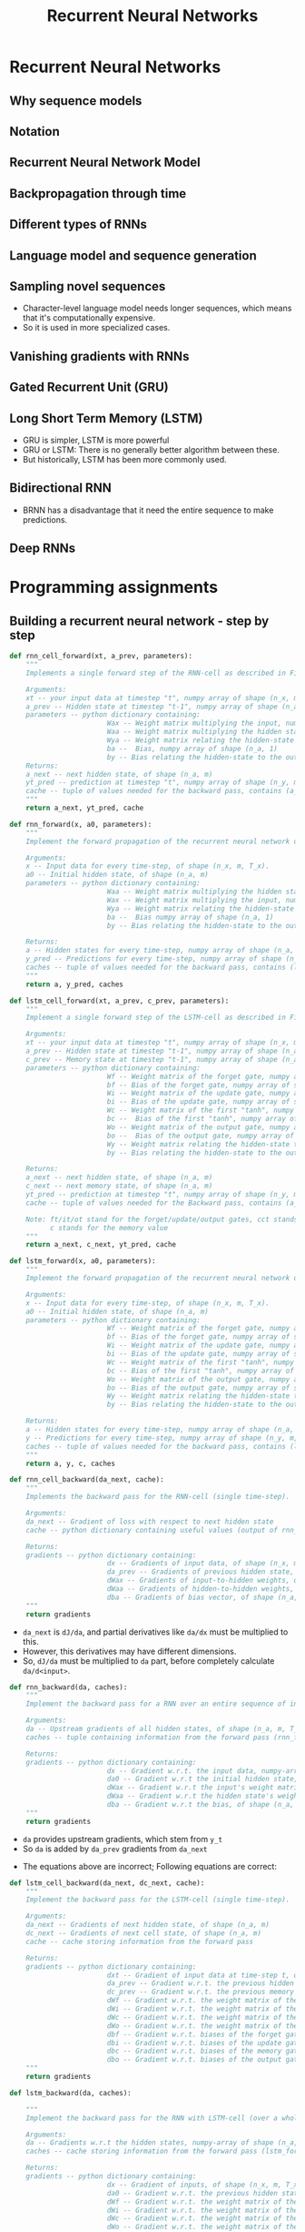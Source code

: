 #+TITLE: Recurrent Neural Networks

* Recurrent Neural Networks
** Why sequence models
[[file:_img/screenshot_2018-02-06_13-59-38.png]]

** Notation
[[file:_img/screenshot_2018-02-06_14-14-07.png]]

[[file:_img/screenshot_2018-02-06_14-13-41.png]]

** Recurrent Neural Network Model
[[file:_img/screenshot_2018-02-06_15-52-01.png]]

[[file:_img/screenshot_2018-02-06_16-45-24.png]]

[[file:_img/screenshot_2018-02-06_16-49-19.png]]

[[file:_img/screenshot_2018-02-06_16-53-06.png]]

** Backpropagation through time
[[file:_img/screenshot_2018-02-06_17-00-58.png]]

** Different types of RNNs
[[file:_img/screenshot_2018-02-06_17-06-16.png]]

[[file:_img/screenshot_2018-02-06_17-10-05.png]]

[[file:_img/screenshot_2018-02-06_17-11-20.png]]
** Language model and sequence generation
[[file:_img/screenshot_2018-02-06_17-15-34.png]]

[[file:_img/screenshot_2018-02-06_17-18-43.png]]

[[file:_img/screenshot_2018-02-06_17-24-33.png]]
** Sampling novel sequences
[[file:_img/screenshot_2018-02-06_17-37-57.png]]

[[file:_img/screenshot_2018-02-06_17-41-05.png]]

- Character-level language model needs longer sequences,
  which means that it's computationally expensive.
- So it is used in more specialized cases.

[[file:_img/screenshot_2018-02-06_17-43-12.png]]
** Vanishing gradients with RNNs
[[file:_img/screenshot_2018-02-06_17-50-15.png]]
** Gated Recurrent Unit (GRU)
[[file:_img/screenshot_2018-02-06_17-53-28.png]]

[[file:_img/screenshot_2018-02-06_18-06-17.png]]

[[file:_img/screenshot_2018-02-06_18-08-57.png]]
** Long Short Term Memory (LSTM)
[[file:_img/screenshot_2018-02-06_18-26-55.png]]

- GRU is simpler, LSTM is more powerful
- GRU or LSTM: There is no generally better algorithm between these.
- But historically, LSTM has been more commonly used.

** Bidirectional RNN
[[file:_img/screenshot_2018-02-06_18-38-33.png]]
- BRNN has a disadvantage that it need the entire sequence to make predictions.

** Deep RNNs
[[file:_img/screenshot_2018-02-06_18-45-48.png]]
* Programming assignments
** Building a recurrent neural network - step by step
[[file:_img/screenshot_2018-02-07_06-40-18.png]]

[[file:_img/screenshot_2018-02-07_06-42-11.png]]


[[file:_img/screenshot_2018-02-07_06-42-56.png]]

#+BEGIN_SRC python
  def rnn_cell_forward(xt, a_prev, parameters):
      """
      Implements a single forward step of the RNN-cell as described in Figure (2)

      Arguments:
      xt -- your input data at timestep "t", numpy array of shape (n_x, m).
      a_prev -- Hidden state at timestep "t-1", numpy array of shape (n_a, m)
      parameters -- python dictionary containing:
                          Wax -- Weight matrix multiplying the input, numpy array of shape (n_a, n_x)
                          Waa -- Weight matrix multiplying the hidden state, numpy array of shape (n_a, n_a)
                          Wya -- Weight matrix relating the hidden-state to the output, numpy array of shape (n_y, n_a)
                          ba --  Bias, numpy array of shape (n_a, 1)
                          by -- Bias relating the hidden-state to the output, numpy array of shape (n_y, 1)
      Returns:
      a_next -- next hidden state, of shape (n_a, m)
      yt_pred -- prediction at timestep "t", numpy array of shape (n_y, m)
      cache -- tuple of values needed for the backward pass, contains (a_next, a_prev, xt, parameters)
      """
      return a_next, yt_pred, cache
#+END_SRC

[[file:_img/screenshot_2018-02-07_06-53-24.png]]

#+BEGIN_SRC python
  def rnn_forward(x, a0, parameters):
      """
      Implement the forward propagation of the recurrent neural network described in Figure (3).

      Arguments:
      x -- Input data for every time-step, of shape (n_x, m, T_x).
      a0 -- Initial hidden state, of shape (n_a, m)
      parameters -- python dictionary containing:
                          Waa -- Weight matrix multiplying the hidden state, numpy array of shape (n_a, n_a)
                          Wax -- Weight matrix multiplying the input, numpy array of shape (n_a, n_x)
                          Wya -- Weight matrix relating the hidden-state to the output, numpy array of shape (n_y, n_a)
                          ba --  Bias numpy array of shape (n_a, 1)
                          by -- Bias relating the hidden-state to the output, numpy array of shape (n_y, 1)

      Returns:
      a -- Hidden states for every time-step, numpy array of shape (n_a, m, T_x)
      y_pred -- Predictions for every time-step, numpy array of shape (n_y, m, T_x)
      caches -- tuple of values needed for the backward pass, contains (list of caches, x)
      """
      return a, y_pred, caches
#+END_SRC

[[file:_img/screenshot_2018-02-07_07-01-53.png]]

[[file:_img/screenshot_2018-02-07_07-02-08.png]]

[[file:_img/screenshot_2018-02-07_07-02-24.png]]

#+BEGIN_SRC python
  def lstm_cell_forward(xt, a_prev, c_prev, parameters):
      """
      Implement a single forward step of the LSTM-cell as described in Figure (4)

      Arguments:
      xt -- your input data at timestep "t", numpy array of shape (n_x, m).
      a_prev -- Hidden state at timestep "t-1", numpy array of shape (n_a, m)
      c_prev -- Memory state at timestep "t-1", numpy array of shape (n_a, m)
      parameters -- python dictionary containing:
                          Wf -- Weight matrix of the forget gate, numpy array of shape (n_a, n_a + n_x)
                          bf -- Bias of the forget gate, numpy array of shape (n_a, 1)
                          Wi -- Weight matrix of the update gate, numpy array of shape (n_a, n_a + n_x)
                          bi -- Bias of the update gate, numpy array of shape (n_a, 1)
                          Wc -- Weight matrix of the first "tanh", numpy array of shape (n_a, n_a + n_x)
                          bc --  Bias of the first "tanh", numpy array of shape (n_a, 1)
                          Wo -- Weight matrix of the output gate, numpy array of shape (n_a, n_a + n_x)
                          bo --  Bias of the output gate, numpy array of shape (n_a, 1)
                          Wy -- Weight matrix relating the hidden-state to the output, numpy array of shape (n_y, n_a)
                          by -- Bias relating the hidden-state to the output, numpy array of shape (n_y, 1)

      Returns:
      a_next -- next hidden state, of shape (n_a, m)
      c_next -- next memory state, of shape (n_a, m)
      yt_pred -- prediction at timestep "t", numpy array of shape (n_y, m)
      cache -- tuple of values needed for the Backward pass, contains (a_next, c_next, a_prev, c_prev, xt, parameters)

      Note: ft/it/ot stand for the forget/update/output gates, cct stands for the candidate value (c tilde),
            c stands for the memory value
      """
      return a_next, c_next, yt_pred, cache
#+END_SRC

[[file:_img/screenshot_2018-02-07_07-21-24.png]]

#+BEGIN_SRC python
  def lstm_forward(x, a0, parameters):
      """
      Implement the forward propagation of the recurrent neural network using an LSTM-cell described in Figure (3).

      Arguments:
      x -- Input data for every time-step, of shape (n_x, m, T_x).
      a0 -- Initial hidden state, of shape (n_a, m)
      parameters -- python dictionary containing:
                          Wf -- Weight matrix of the forget gate, numpy array of shape (n_a, n_a + n_x)
                          bf -- Bias of the forget gate, numpy array of shape (n_a, 1)
                          Wi -- Weight matrix of the update gate, numpy array of shape (n_a, n_a + n_x)
                          bi -- Bias of the update gate, numpy array of shape (n_a, 1)
                          Wc -- Weight matrix of the first "tanh", numpy array of shape (n_a, n_a + n_x)
                          bc -- Bias of the first "tanh", numpy array of shape (n_a, 1)
                          Wo -- Weight matrix of the output gate, numpy array of shape (n_a, n_a + n_x)
                          bo -- Bias of the output gate, numpy array of shape (n_a, 1)
                          Wy -- Weight matrix relating the hidden-state to the output, numpy array of shape (n_y, n_a)
                          by -- Bias relating the hidden-state to the output, numpy array of shape (n_y, 1)

      Returns:
      a -- Hidden states for every time-step, numpy array of shape (n_a, m, T_x)
      y -- Predictions for every time-step, numpy array of shape (n_y, m, T_x)
      caches -- tuple of values needed for the backward pass, contains (list of all the caches, x)
      """
      return a, y, c, caches
#+END_SRC

[[file:_img/screenshot_2018-02-07_07-39-25.png]]
#+BEGIN_SRC python
  def rnn_cell_backward(da_next, cache):
      """
      Implements the backward pass for the RNN-cell (single time-step).

      Arguments:
      da_next -- Gradient of loss with respect to next hidden state
      cache -- python dictionary containing useful values (output of rnn_cell_forward())

      Returns:
      gradients -- python dictionary containing:
                          dx -- Gradients of input data, of shape (n_x, m)
                          da_prev -- Gradients of previous hidden state, of shape (n_a, m)
                          dWax -- Gradients of input-to-hidden weights, of shape (n_a, n_x)
                          dWaa -- Gradients of hidden-to-hidden weights, of shape (n_a, n_a)
                          dba -- Gradients of bias vector, of shape (n_a, 1)
      """
      return gradients
#+END_SRC

- ~da_next~ is ~dJ/da~, and partial derivatives like ~da/dx~ must be multiplied to this.
- However, this derivatives may have different dimensions.
- So, ~dJ/da~ must be multiplied to ~da~ part, before completely calculate ~da/d<input>~.

[[file:_img/screenshot_2018-02-07_15-26-25.png]]

#+BEGIN_SRC python
  def rnn_backward(da, caches):
      """
      Implement the backward pass for a RNN over an entire sequence of input data.

      Arguments:
      da -- Upstream gradients of all hidden states, of shape (n_a, m, T_x)
      caches -- tuple containing information from the forward pass (rnn_forward)

      Returns:
      gradients -- python dictionary containing:
                          dx -- Gradient w.r.t. the input data, numpy-array of shape (n_x, m, T_x)
                          da0 -- Gradient w.r.t the initial hidden state, numpy-array of shape (n_a, m)
                          dWax -- Gradient w.r.t the input's weight matrix, numpy-array of shape (n_a, n_x)
                          dWaa -- Gradient w.r.t the hidden state's weight matrix, numpy-arrayof shape (n_a, n_a)
                          dba -- Gradient w.r.t the bias, of shape (n_a, 1)
      """
      return gradients
#+END_SRC

- ~da~ provides upstream gradients, which stem from ~y_t~
- So ~da~ is added by ~da_prev~ gradients from ~da_next~

[[file:_img/screenshot_2018-02-07_16-04-14.png]]

- The equations above are incorrect; Following equations are correct:

[[file:_img/screenshot_2018-02-07_17-40-23.png]]

[[file:_img/screenshot_2018-02-07_16-04-32.png]]


#+BEGIN_SRC python
  def lstm_cell_backward(da_next, dc_next, cache):
      """
      Implement the backward pass for the LSTM-cell (single time-step).

      Arguments:
      da_next -- Gradients of next hidden state, of shape (n_a, m)
      dc_next -- Gradients of next cell state, of shape (n_a, m)
      cache -- cache storing information from the forward pass

      Returns:
      gradients -- python dictionary containing:
                          dxt -- Gradient of input data at time-step t, of shape (n_x, m)
                          da_prev -- Gradient w.r.t. the previous hidden state, numpy array of shape (n_a, m)
                          dc_prev -- Gradient w.r.t. the previous memory state, of shape (n_a, m, T_x)
                          dWf -- Gradient w.r.t. the weight matrix of the forget gate, numpy array of shape (n_a, n_a + n_x)
                          dWi -- Gradient w.r.t. the weight matrix of the update gate, numpy array of shape (n_a, n_a + n_x)
                          dWc -- Gradient w.r.t. the weight matrix of the memory gate, numpy array of shape (n_a, n_a + n_x)
                          dWo -- Gradient w.r.t. the weight matrix of the output gate, numpy array of shape (n_a, n_a + n_x)
                          dbf -- Gradient w.r.t. biases of the forget gate, of shape (n_a, 1)
                          dbi -- Gradient w.r.t. biases of the update gate, of shape (n_a, 1)
                          dbc -- Gradient w.r.t. biases of the memory gate, of shape (n_a, 1)
                          dbo -- Gradient w.r.t. biases of the output gate, of shape (n_a, 1)
      """
      return gradients
#+END_SRC

[[file:_img/screenshot_2018-02-07_17-45-59.png]]

#+BEGIN_SRC python
  def lstm_backward(da, caches):

      """
      Implement the backward pass for the RNN with LSTM-cell (over a whole sequence).

      Arguments:
      da -- Gradients w.r.t the hidden states, numpy-array of shape (n_a, m, T_x)
      caches -- cache storing information from the forward pass (lstm_forward)

      Returns:
      gradients -- python dictionary containing:
                          dx -- Gradient of inputs, of shape (n_x, m, T_x)
                          da0 -- Gradient w.r.t. the previous hidden state, numpy array of shape (n_a, m)
                          dWf -- Gradient w.r.t. the weight matrix of the forget gate, numpy array of shape (n_a, n_a + n_x)
                          dWi -- Gradient w.r.t. the weight matrix of the update gate, numpy array of shape (n_a, n_a + n_x)
                          dWc -- Gradient w.r.t. the weight matrix of the memory gate, numpy array of shape (n_a, n_a + n_x)
                          dWo -- Gradient w.r.t. the weight matrix of the save gate, numpy array of shape (n_a, n_a + n_x)
                          dbf -- Gradient w.r.t. biases of the forget gate, of shape (n_a, 1)
                          dbi -- Gradient w.r.t. biases of the update gate, of shape (n_a, 1)
                          dbc -- Gradient w.r.t. biases of the memory gate, of shape (n_a, 1)
                          dbo -- Gradient w.r.t. biases of the save gate, of shape (n_a, 1)
      """
      return gradients
#+END_SRC

- Failed to produce the expected output.
- According There must be some errors in this problem. So I just passed this.

** Dinosaur Island - Character-Level Language Modeling
[[file:_img/screenshot_2018-02-07_07-34-36.png]]

[[file:_img/screenshot_2018-02-07_07-37-26.png]]

[[file:_img/screenshot_2018-02-07_07-37-49.png]]

: Use numpy.clip()

#+BEGIN_SRC python
  def clip(gradients, maxValue):
      '''
      Clips the gradients' values between minimum and maximum.

      Arguments:
      gradients -- a dictionary containing the gradients "dWaa", "dWax", "dWya", "db", "dby"
      maxValue -- everything above this number is set to this number, and everything less than -maxValue is set to -maxValue

      Returns:
      gradients -- a dictionary with the clipped gradients.
      '''
      return gardients
#+END_SRC

[[file:_img/screenshot_2018-02-07_07-45-33.png]]

#+BEGIN_SRC python
  def sample(parameters, char_to_ix, seed):
      """
      Sample a sequence of characters according to a sequence of probability distributions output of the RNN

      Arguments:
      parameters -- python dictionary containing the parameters Waa, Wax, Wya, by, and b. 
      char_to_ix -- python dictionary mapping each character to an index.
      seed -- used for grading purposes. Do not worry about it.

      Returns:
      indices -- a list of length n containing the indices of the sampled characters.
      """
      return indices
#+END_SRC

[[file:_img/screenshot_2018-02-07_07-59-48.png]]

#+BEGIN_SRC python
  def optimize(X, Y, a_prev, parameters, learning_rate = 0.01):
      """
      Execute one step of the optimization to train the model.

      Arguments:
      X -- list of integers, where each integer is a number that maps to a character in the vocabulary.
      Y -- list of integers, exactly the same as X but shifted one index to the left.
      a_prev -- previous hidden state.
      parameters -- python dictionary containing:
                          Wax -- Weight matrix multiplying the input, numpy array of shape (n_a, n_x)
                          Waa -- Weight matrix multiplying the hidden state, numpy array of shape (n_a, n_a)
                          Wya -- Weight matrix relating the hidden-state to the output, numpy array of shape (n_y, n_a)
                          b --  Bias, numpy array of shape (n_a, 1)
                          by -- Bias relating the hidden-state to the output, numpy array of shape (n_y, 1)
      learning_rate -- learning rate for the model.

      Returns:
      loss -- value of the loss function (cross-entropy)
      gradients -- python dictionary containing:
                          dWax -- Gradients of input-to-hidden weights, of shape (n_a, n_x)
                          dWaa -- Gradients of hidden-to-hidden weights, of shape (n_a, n_a)
                          dWya -- Gradients of hidden-to-output weights, of shape (n_y, n_a)
                          db -- Gradients of bias vector, of shape (n_a, 1)
                          dby -- Gradients of output bias vector, of shape (n_y, 1)
      a[len(X)-1] -- the last hidden state, of shape (n_a, 1)
      """
      return loss, gradients, a[len(X)-1]
#+END_SRC

[[file:_img/screenshot_2018-02-07_08-14-43.png]]

#+BEGIN_SRC python
  def model(data, ix_to_char, char_to_ix, num_iterations = 35000, n_a = 50, dino_names = 7, vocab_size = 27):
      """
      Trains the model and generates dinosaur names.

      Arguments:
      data -- text corpus
      ix_to_char -- dictionary that maps the index to a character
      char_to_ix -- dictionary that maps a character to an index
      num_iterations -- number of iterations to train the model for
      n_a -- number of units of the RNN cell
      dino_names -- number of dinosaur names you want to sample at each iteration.
      vocab_size -- number of unique characters found in the text, size of the vocabulary

      Returns:
      parameters -- learned parameters
      """
      return parameters
#+END_SRC

[[file:_img/screenshot_2018-02-07_08-20-14.png]]

[[file:_img/screenshot_2018-02-07_08-21-18.png]]

[[file:_img/screenshot_2018-02-07_08-22-35.png]]

** Jazz improvisation with LSTM
[[file:_img/screenshot_2018-02-07_08-31-17.png]]

[[file:_img/screenshot_2018-02-07_08-32-05.png]]

[[file:_img/screenshot_2018-02-07_08-32-29.png]]

[[file:_img/screenshot_2018-02-07_08-35-18.png]]

[[file:_img/screenshot_2018-02-07_08-36-37.png]]

#+BEGIN_SRC python
  def djmodel(Tx, n_a, n_values):
      """
      Implement the model

      Arguments:
      Tx -- length of the sequence in a corpus
      n_a -- the number of activations used in our model
      n_values -- number of unique values in the music data

      Returns:
      model -- a keras model with the
      """
      return model
#+END_SRC

[[file:_img/screenshot_2018-02-07_08-50-45.png]]

[[file:_img/screenshot_2018-02-07_08-51-43.png]]

#+BEGIN_SRC python
  def music_inference_model(LSTM_cell, densor, n_values = 78, n_a = 64, Ty = 100):
      """
      Uses the trained "LSTM_cell" and "densor" from model() to generate a sequence of values.

      Arguments:
      LSTM_cell -- the trained "LSTM_cell" from model(), Keras layer object
      densor -- the trained "densor" from model(), Keras layer object
      n_values -- integer, umber of unique values
      n_a -- number of units in the LSTM_cell
      Ty -- integer, number of time steps to generate

      Returns:
      inference_model -- Keras model instance
      """
      return inference_model
#+END_SRC

[[file:_img/screenshot_2018-02-07_08-56-01.png]]

- https://docs.scipy.org/doc/numpy/reference/generated/numpy.argmax.html
- https://keras.io/utils/#to_categorical

#+BEGIN_SRC python
  # GRADED FUNCTION: predict_and_sample

  def predict_and_sample(inference_model, x_initializer = x_initializer, a_initializer = a_initializer,
                         c_initializer = c_initializer):
      """
      Predicts the next value of values using the inference model.

      Arguments:
      inference_model -- Keras model instance for inference time
      x_initializer -- numpy array of shape (1, 1, 78), one-hot vector initializing the values generation
      a_initializer -- numpy array of shape (1, n_a), initializing the hidden state of the LSTM_cell
      c_initializer -- numpy array of shape (1, n_a), initializing the cell state of the LSTM_cel

      Returns:
      results -- numpy-array of shape (Ty, 78), matrix of one-hot vectors representing the values generated
      indices -- numpy-array of shape (Ty, 1), matrix of indices representing the values generated
      """

      ### START CODE HERE ###
      # Step 1: Use your inference model to predict an output sequence given x_initializer, a_initializer and c_initializer.
      pred = None
      # Step 2: Convert "pred" into an np.array() of indices with the maximum probabilities
      indices = None
      # Step 3: Convert indices to one-hot vectors, the shape of the results should be (1, )
      results = None
      ### END CODE HERE ###

      return results, indices
#+END_SRC

[[file:_img/screenshot_2018-02-07_09-20-49.png]]
